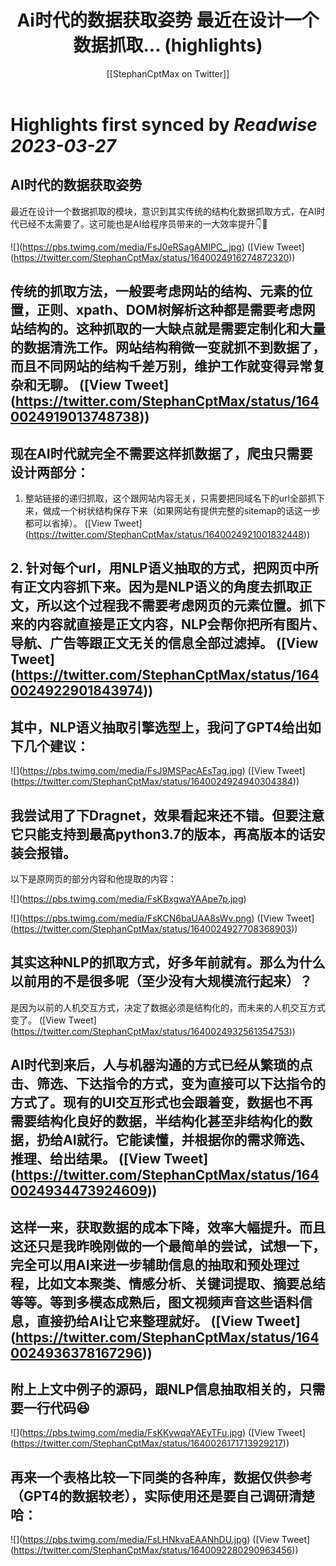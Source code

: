 :PROPERTIES:
:title: Ai时代的数据获取姿势 最近在设计一个数据抓取... (highlights)
:author: [[StephanCptMax on Twitter]]
:full-title: "Ai时代的数据获取姿势 最近在设计一个数据抓取..."
:category: #tweets
:url: https://twitter.com/StephanCptMax/status/1640024916274872320
:END:

* Highlights first synced by [[Readwise]] [[2023-03-27]]
** AI时代的数据获取姿势

最近在设计一个数据抓取的模块，意识到其实传统的结构化数据抓取方式，在AI时代已经不太需要了。这可能也是AI给程序员带来的一大效率提升👇🧵 

![](https://pbs.twimg.com/media/FsJ0eRSagAMIPC_.jpg) ([View Tweet](https://twitter.com/StephanCptMax/status/1640024916274872320))
** 传统的抓取方法，一般要考虑网站的结构、元素的位置，正则、xpath、DOM树解析这种都是需要考虑网站结构的。这种抓取的一大缺点就是需要定制化和大量的数据清洗工作。网站结构稍微一变就抓不到数据了，而且不同网站的结构千差万别，维护工作就变得异常复杂和无聊。 ([View Tweet](https://twitter.com/StephanCptMax/status/1640024919013748738))
** 现在AI时代就完全不需要这样抓数据了，爬虫只需要设计两部分：

1. 整站链接的递归抓取，这个跟网站内容无关，只需要把同域名下的url全部抓下来，做成一个树状结构保存下来（如果网站有提供完整的sitemap的话这一步都可以省掉）。 ([View Tweet](https://twitter.com/StephanCptMax/status/1640024921001832448))
** 2. 针对每个url，用NLP语义抽取的方式，把网页中所有正文内容抓下来。因为是NLP语义的角度去抓取正文，所以这个过程我不需要考虑网页的元素位置。抓下来的内容就直接是正文内容，NLP会帮你把所有图片、导航、广告等跟正文无关的信息全部过滤掉。 ([View Tweet](https://twitter.com/StephanCptMax/status/1640024922901843974))
** 其中，NLP语义抽取引擎选型上，我问了GPT4给出如下几个建议： 

![](https://pbs.twimg.com/media/FsJ9MSPacAEsTag.jpg) ([View Tweet](https://twitter.com/StephanCptMax/status/1640024924940304384))
** 我尝试用了下Dragnet，效果看起来还不错。但要注意它只能支持到最高python3.7的版本，再高版本的话安装会报错。
以下是原网页的部分内容和他提取的内容： 

![](https://pbs.twimg.com/media/FsKBxgwaYAApe7p.jpg) 

![](https://pbs.twimg.com/media/FsKCN6baUAA8sWv.png) ([View Tweet](https://twitter.com/StephanCptMax/status/1640024927708368903))
** 其实这种NLP的抓取方式，好多年前就有。那么为什么以前用的不是很多呢（至少没有大规模流行起来）？
是因为以前的人机交互方式，决定了数据必须是结构化的，而未来的人机交互方式变了。 ([View Tweet](https://twitter.com/StephanCptMax/status/1640024932561354753))
** AI时代到来后，人与机器沟通的方式已经从繁琐的点击、筛选、下达指令的方式，变为直接可以下达指令的方式了。现有的UI交互形式也会跟着变，数据也不再需要结构化良好的数据，半结构化甚至非结构化的数据，扔给AI就行。它能读懂，并根据你的需求筛选、推理、给出结果。 ([View Tweet](https://twitter.com/StephanCptMax/status/1640024934473924609))
** 这样一来，获取数据的成本下降，效率大幅提升。而且这还只是我昨晚刚做的一个最简单的尝试，试想一下，完全可以用AI来进一步辅助信息的抽取和预处理过程，比如文本聚类、情感分析、关键词提取、摘要总结等等。等到多模态成熟后，图文视频声音这些语料信息，直接扔给AI让它来整理就好。 ([View Tweet](https://twitter.com/StephanCptMax/status/1640024936378167296))
** 附上上文中例子的源码，跟NLP信息抽取相关的，只需要一行代码😆 

![](https://pbs.twimg.com/media/FsKKywqaYAEyTFu.jpg) ([View Tweet](https://twitter.com/StephanCptMax/status/1640026171713929217))
** 再来一个表格比较一下同类的各种库，数据仅供参考（GPT4的数据较老），实际使用还是要自己调研清楚哈： 

![](https://pbs.twimg.com/media/FsLHNkvaEAANhDU.jpg) ([View Tweet](https://twitter.com/StephanCptMax/status/1640092280290963456))